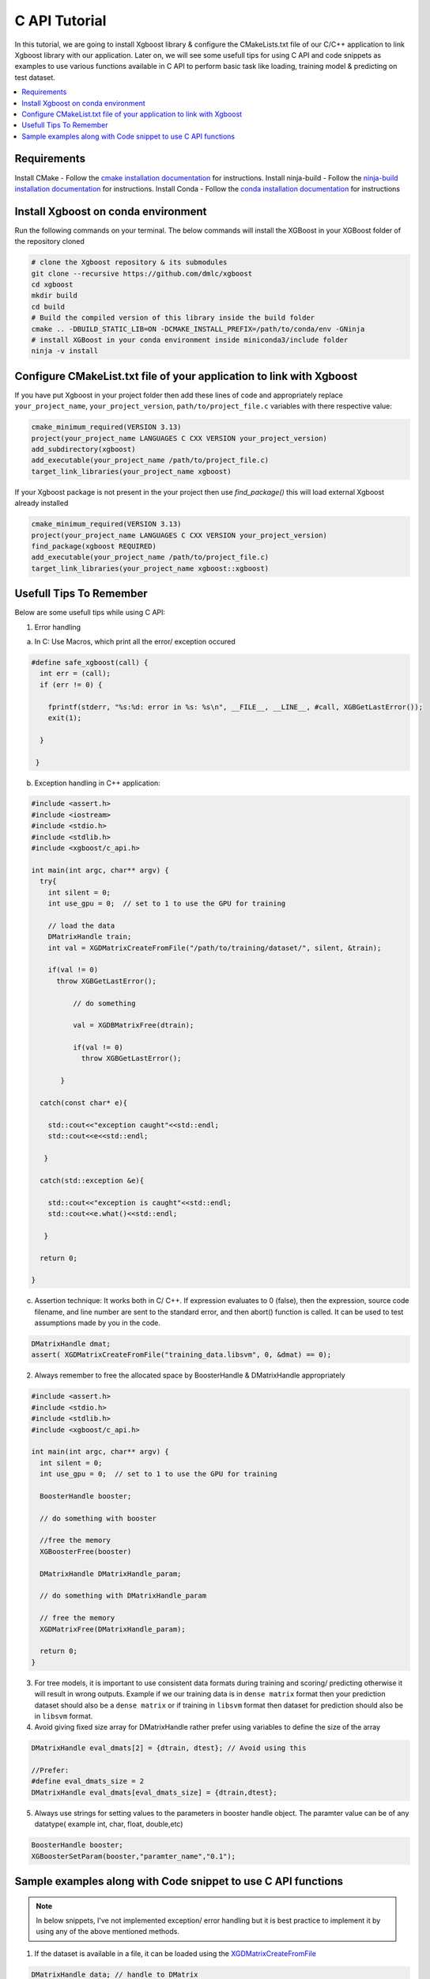 ##############################
C API Tutorial 
##############################

In this tutorial, we are going to install Xgboost library & configure the CMakeLists.txt file of our C/C++ application to link Xgboost library with our application. Later on, we will see some usefull tips for using C API and code snippets as examples to use various functions available in C API to perform basic task like loading, training model & predicting on test dataset. 

.. contents::
  :backlinks: none
  :local:

************
Requirements
************

Install CMake - Follow the `cmake installation documentation <https://cmake.org/install/>`_ for instructions. 
Install ninja-build - Follow the `ninja-build installation documentation <https://ninja-build.org/>`_ for instructions.
Install Conda - Follow the `conda installation  documentation <https://docs.conda.io/projects/conda/en/latest/user-guide/install/index.html>`_ for instructions

*************************************
Install Xgboost on conda environment
*************************************

Run the following commands on your terminal. The below commands will install the XGBoost in your XGBoost folder of the repository cloned

.. code-block:: bash

    # clone the Xgboost repository & its submodules
    git clone --recursive https://github.com/dmlc/xgboost
    cd xgboost
    mkdir build
    cd build
    # Build the compiled version of this library inside the build folder
    cmake .. -DBUILD_STATIC_LIB=ON -DCMAKE_INSTALL_PREFIX=/path/to/conda/env -GNinja
    # install XGBoost in your conda environment inside miniconda3/include folder
    ninja -v install

**********************************************************************
Configure CMakeList.txt file of your application to link with Xgboost 
**********************************************************************

If you have put Xgboost in your project folder then add these lines of code and appropriately replace ``your_project_name``, ``your_project_version``, ``path/to/project_file.c`` variables with there respective value:
    
.. code-block:: bash

    cmake_minimum_required(VERSION 3.13)
    project(your_project_name LANGUAGES C CXX VERSION your_project_version)
    add_subdirectory(xgboost)
    add_executable(your_project_name /path/to/project_file.c)
    target_link_libraries(your_project_name xgboost)


If your Xgboost package is not present in the your project then use `find_package()` this will load external Xgboost already installed
   
.. code-block:: bash

    cmake_minimum_required(VERSION 3.13)
    project(your_project_name LANGUAGES C CXX VERSION your_project_version)
    find_package(xgboost REQUIRED)
    add_executable(your_project_name /path/to/project_file.c)
    target_link_libraries(your_project_name xgboost::xgboost)

************************
Usefull Tips To Remember
************************

Below are some usefull tips while using C API:

1. Error handling

a. In C: Use Macros, which print all the error/ exception occured 

.. highlight:: c
   :linenothreshold: 5

.. code-block:: c

  #define safe_xgboost(call) {                                            
    int err = (call);                                                       
    if (err != 0) {     

      fprintf(stderr, "%s:%d: error in %s: %s\n", __FILE__, __LINE__, #call, XGBGetLastError()); 
      exit(1);    

    }   

   }


b. Exception handling in C++ application:

.. code-block:: c

    #include <assert.h>
    #include <iostream>
    #include <stdio.h>
    #include <stdlib.h>
    #include <xgboost/c_api.h>

    int main(int argc, char** argv) {
      try{
        int silent = 0;
        int use_gpu = 0;  // set to 1 to use the GPU for training

        // load the data
        DMatrixHandle train;
        int val = XGDMatrixCreateFromFile("/path/to/training/dataset/", silent, &train);
       
        if(val != 0)
          throw XGBGetLastError();
    
	      // do something
	
	      val = XGDBMatrixFree(dtrain);
	
	      if(val != 0)
	        throw XGBGetLastError();
	 
	   }

      catch(const char* e){

        std::cout<<"exception caught"<<std::endl;
        std::cout<<e<<std::endl; 

       }

      catch(std::exception &e){

        std::cout<<"exception is caught"<<std::endl;
        std::cout<<e.what()<<std::endl;

       }

      return 0;

    }

c. Assertion technique: It works both in C/ C++. If expression evaluates to 0 (false), then the expression, source code filename, and line number are sent to the standard error, and then abort() function is called. It can be used to test assumptions made by you in the code.

.. code-block:: c

  DMatrixHandle dmat;
  assert( XGDMatrixCreateFromFile("training_data.libsvm", 0, &dmat) == 0);


2. Always remember to free the allocated space by BoosterHandle & DMatrixHandle appropriately

.. code-block:: c

    #include <assert.h>
    #include <stdio.h>
    #include <stdlib.h>
    #include <xgboost/c_api.h>
    
    int main(int argc, char** argv) {
      int silent = 0;
      int use_gpu = 0;  // set to 1 to use the GPU for training
  
      BoosterHandle booster;
   
      // do something with booster
   
      //free the memory
      XGBoosterFree(booster)

      DMatrixHandle DMatrixHandle_param;
   
      // do something with DMatrixHandle_param
   
      // free the memory
      XGDMatrixFree(DMatrixHandle_param);
   
      return 0;
    }


3. For tree models, it is important to use consistent data formats during training and scoring/ predicting otherwise it will result in wrong outputs. 
   Example if we our training data is in ``dense matrix`` format then your prediction dataset should also be a ``dense matrix`` or if training in ``libsvm`` format then dataset for prediction should also be in ``libsvm`` format.


4. Avoid giving fixed size array for DMatrixHandle rather prefer using variables to define the size of the array

.. code-block:: c

    DMatrixHandle eval_dmats[2] = {dtrain, dtest}; // Avoid using this
 
    //Prefer:
    #define eval_dmats_size = 2
    DMatrixHandle eval_dmats[eval_dmats_size] = {dtrain,dtest};


5. Always use strings for setting values to the parameters in booster handle object. The paramter value can be of any datatype( example int, char, float, double,etc)

.. code-block:: c

    BoosterHandle booster;
    XGBoosterSetParam(booster,"paramter_name","0.1");


**************************************************************
Sample examples along with Code snippet to use C API functions
**************************************************************

.. note:: In below snippets, I've not implemented exception/ error handling but it is best practice to implement it by using any of the above mentioned methods.

1. If the dataset is available in a file, it can be loaded using the `XGDMatrixCreateFromFile <https://xgboost.readthedocs.io/en/stable/dev/c__api_8h.html#a357c3654a1a4dcc05e6b5c50acd17105>`_

.. code-block:: c
  
  DMatrixHandle data; // handle to DMatrix
  // Load the dat from file & store it in data variable of DMatrixHandle datatype
  XGDMatrixCreateFromFile("/path/to/file/filename", silent, &data);


2. If you want to create dataset from matrix `XGDMatrixCreateFromMat function <https://xgboost.readthedocs.io/en/stable/dev/c__api_8h.html#a079f830cb972df70c7f50fb91678d62f>`_

.. code-block:: c

  // 1 D matrix
  const int data1[] = { 0, 0, 1, 0, 1, 0, 0, 1, 0, 0, 0, 0, 0, 0, 0, 0, 0, 1, 0, 1, 0, 0, 1, 0, 0, 1, 0, 0, 0, 0, 0, 0, 0, 0, 0, 0, 1, 0, 0, 1, 0, 0, 0, 0, 0, 0, 0, 0, 1, 0 };

  // 2 D matrix
  const int ROWS=5, COLS=3;
  const int data2[ROWS][COLS] = { {1, 2, 3}, {2, 4, 6}, {3, -1, 9}, {4, 8, -1}, {2, 5, 1}, {0, 1, 5} };
  DMatrixHandle dmatrix1, dmatrix2;
  // Pass the matrix, no of rows & columns contained in the matrix variable
  // here '0' represents the missing value in the matrix dataset
  // dmatrix variable will contain the created DMatrix using it
  XGDMatrixCreateFromMat(data1, 1, 50, 0, &dmatrix);
  // here -1 represents the missing value in the matrix dataset
  XGDMatrixCreateFromMat(data2, ROWS, COLS, -1, &dmatrix2);


3. Create booster learner for training & testing on dataset using `XGBoosterCreate <https://xgboost.readthedocs.io/en/stable/dev/c__api_8h.html#ad9fe6f8c8c4901db1c7581a96a21f9ae>`_ 

.. note:: It is assumed that training & testing dataset is loaded in train & test DMatrixHandle type variable respectively.

.. code-block:: c

  BoosterHandle booster;
  const int eval_dmats_size;
  DMatrixHandle eval_dmats[eval_dmats_size] = {train, test};
  XGBoosterCreate(eval_dmats, eval_dmats_size, &booster);

  
4. Loading and reading the labels using `XGDMatrixSetFloatInfo <https://xgboost.readthedocs.io/en/stable/dev/c__api_8h.html#aef75cda93db3ae9af89e465ae7e9cbe3>`_ and `XGDMatrixGetFloatInfo <https://xgboost.readthedocs.io/en/stable/dev/c__api_8h.html#ab0ee317539a1fb1ce2b5f249e8c768f6>`_ respectively.

.. code-block:: c

  const int ROWS=5, COLS=3;
  const int data[ROWS][COLS] = { {1, 2, 3}, {2, 4, 6}, {3, -1, 9}, {4, 8, -1}, {2, 5, 1}, {0, 1, 5} };
  DMatrixHandle dmatrix;

  XGDMatrixCreateFromMat(data, ROWS, COLS, -1, &dmatrix);

  // variable to store labels for the dataset created from above matrix
  float labels[ROWS];

  for(int i=0; i < ROWS; i++)
    labels[i] = i;

  // Loading the labels
  XGDMatrixSetFloatInfo(dmatrix, "labels", labels, ROWS);
  
  // reading the labels and store the length of the result
  bst_ulong result_len;

  // labels result
  const float *result;

  XGDMatrixGetFloatInfo(dmatrix, "labels", &result_len, &result);

  for(unsigned int i =0; i<result_len; i++)
    printf("label[%i] = %f \n", i, result[i]);
   
    
5. Setting the parameters for the Booster Handle according to the requirement using `XGBoosterSetParam <https://xgboost.readthedocs.io/en/stable/dev/c__api_8h.html#af7378865b0c999d2d08a5b16483b8bcb>`_ . Check out the full list of parameters available `here <https://xgboost.readthedocs.io/en/latest/parameter.html>`_ . 

.. code-block :: c
 
    BoosterHandle booster;
    XGBoosterSetParam(booster, "booster", "gblinear");
    // default max_depth =6
    XGBoosterSetParam(booster, "max_depth", "3");
    // default eta  = 0.3
    XGBoosterSetParam(booster, "eta", "0.1");


6. Training & evaluating the model for required number of iterations using `XGBoosterUpdateOneIter <https://xgboost.readthedocs.io/en/stable/dev/c__api_8h.html#a13594d68b27327db290ec5e0a0ac92ae>`_ and `XGBoosterEvalOneIter <https://xgboost.readthedocs.io/en/stable/dev/c__api_8h.html#a201b53edb9cc52e9def1ccea951d18fe>`_ respectively.

.. note:: Extending point 4 from above

.. note:: For customized loss function use `XGBoosterBoostOneIter function <https://xgboost.readthedocs.io/en/stable/dev/c__api_8h.html#afd4a42c38cfb16d2cf2a9cf5daba4e83>`_ by specifying the gradient and 2nd order gradient instead of `XGBoosterUpdateOneIter <https://xgboost.readthedocs.io/en/stable/dev/c__api_8h.html#a13594d68b27327db290ec5e0a0ac92ae>`_

.. code-block:: c

    int num_of_iterations = 20;
    const char* eval_names[eval_dmats_size] = {"train", "test"};
    const char* eval_result = NULL;


    for (int i = 0; i < num_of_iterations; ++i) {
    
      // Update the model performance for each iteration
      XGBoosterUpdateOneIter(booster, i, train);

      // Give the statistics for the learner for training & testing dataset in terms of error after each iteration
      XGBoosterEvalOneIter(booster, i, eval_dmats, eval_names, eval_dmats_size, &eval_result);
      printf("%s\n", eval_result);
    }


7.  Predicting the result on test dataset using `XGBoosterPredict <https://xgboost.readthedocs.io/en/stable/dev/c__api_8h.html#adc14afaedd5f1add105d18942a4de33c>`_

.. note:: Extending point 7

.. code-block:: c

    bst_ulong output_length;

    const float *output_result;
    XGBoosterPredict(booster, test, 0, 0, &output_length, &output_result);

    for (unsigned int i=0;i<output_length;i++){
      
      printf("prediction[%i] = %f \n", i, output_result[i]);

    }


8. Free all the internal structure used in your code using `XGDMatrixFree <https://xgboost.readthedocs.io/en/stable/dev/c__api_8h.html#af06a15433b01e3b8297930a38155e05d>`_ and `XGBoosterFree <https://xgboost.readthedocs.io/en/stable/dev/c__api_8h.html#a5d816936b005a103f0deabf287a6a5da>`_


9. To get the number of features in your dataset using `XGBoosterGetNumFeature <https://xgboost.readthedocs.io/en/stable/dev/c__api_8h.html#aa2c22f65cf2770c0e2e56cc7929a14af>`_ .

.. code-block:: c

    bst_ulong num_of_features = 0;

    // Assuming booster variable of type BoosterHandle is already declared
    // and dataset is loaded and trained on booster
    // storing the results in num_of_features variable
    XGBoosterGetNumFeature(booster, &num_of_features);

    // Printing number of features by type conversion of num_of_features variable from bst_ulong to unsigned long
    printf("num_feature: %lu\n", (unsigned long)(num_of_features));


10. Loading the model using `XGBoosterLoadModel function <https://xgboost.readthedocs.io/en/stable/dev/c__api_8h.html#a054571e6364f9a1cbf6b6b4fd2f156d6>`_

.. code-block:: c

    BoosterHandle booster;
    const char *model_path = "/path/of/model";

    // create booster handle first
    XGBoosterCreate(NULL, 0, &booster);

    // set the model parameters here

    // load model
    XGBoosterLoadModel(booster, model_path);

    // predict the model here
